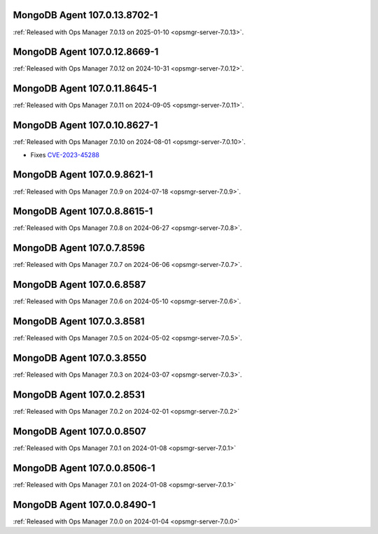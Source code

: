 .. _mongodb-107.0.13.8702-1:

MongoDB Agent 107.0.13.8702-1
-----------------------------

:ref:`Released with Ops Manager 7.0.13 on 2025-01-10
<opsmgr-server-7.0.13>`.

.. _mongodb-107.0.12.8669-1:

MongoDB Agent 107.0.12.8669-1
-----------------------------

:ref:`Released with Ops Manager 7.0.12 on 2024-10-31 
<opsmgr-server-7.0.12>`.

.. _mongodb-107.0.11.8645-1:

MongoDB Agent 107.0.11.8645-1
-----------------------------

:ref:`Released with Ops Manager 7.0.11 on 2024-09-05 
<opsmgr-server-7.0.11>`.

.. _mongodb-107.0.10.8627-1:

MongoDB Agent 107.0.10.8627-1
-----------------------------

:ref:`Released with Ops Manager 7.0.10 on 2024-08-01
<opsmgr-server-7.0.10>`.

- Fixes `CVE-2023-45288 <https://cve.mitre.org/cgi-bin/cvename.cgi?name=CVE-2023-45288>`__

.. _mongodb-107.0.9.8621-1:

MongoDB Agent 107.0.9.8621-1
----------------------------

:ref:`Released with Ops Manager 7.0.9 on 2024-07-18
<opsmgr-server-7.0.9>`.

.. _mongodb-107.0.8.8615-1:

MongoDB Agent 107.0.8.8615-1
----------------------------

:ref:`Released with Ops Manager 7.0.8 on 2024-06-27
<opsmgr-server-7.0.8>`.

.. _mongodb-107.0.7.8596:

MongoDB Agent 107.0.7.8596
--------------------------

:ref:`Released with Ops Manager 7.0.7 on 2024-06-06
<opsmgr-server-7.0.7>`.

.. _mongodb-107.0.6.8587:

MongoDB Agent 107.0.6.8587
--------------------------

:ref:`Released with Ops Manager 7.0.6 on 2024-05-10
<opsmgr-server-7.0.6>`.

.. _mongodb-107.0.3.8581:

MongoDB Agent 107.0.3.8581
--------------------------

:ref:`Released with Ops Manager 7.0.5 on 2024-05-02
<opsmgr-server-7.0.5>`.

.. _mongodb-107.0.3.8550:

MongoDB Agent 107.0.3.8550
--------------------------

:ref:`Released with Ops Manager 7.0.3 on 2024-03-07
<opsmgr-server-7.0.3>`.

.. _mongodb-107.0.2.8531:

MongoDB Agent 107.0.2.8531
--------------------------

:ref:`Released with Ops Manager 7.0.2 on 2024-02-01
<opsmgr-server-7.0.2>`

.. _mongodb-107.0.0.8507:

MongoDB Agent 107.0.0.8507
--------------------------

:ref:`Released with Ops Manager 7.0.1 on 2024-01-08
<opsmgr-server-7.0.1>`


.. _mongodb-107.0.0.8506-1:

MongoDB Agent 107.0.0.8506-1
----------------------------

:ref:`Released with Ops Manager 7.0.1 on 2024-01-08
<opsmgr-server-7.0.1>`

.. _mongodb-107.0.0.8490-1:

MongoDB Agent 107.0.0.8490-1
----------------------------

:ref:`Released with Ops Manager 7.0.0 on 2024-01-04
<opsmgr-server-7.0.0>`
